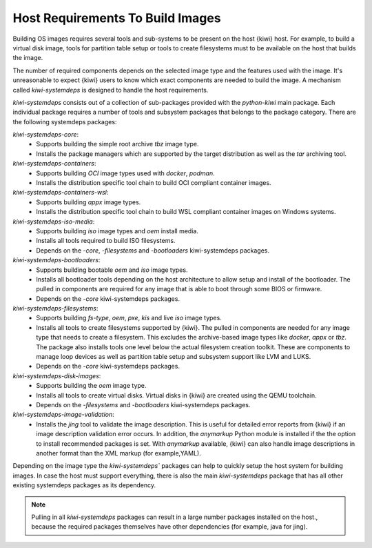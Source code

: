 .. _systemdeps:

Host Requirements To Build Images
---------------------------------

Building OS images requires several tools and sub-systems to be present on the
host {kiwi} host. For example, to build a virtual disk image, tools for
partition table setup or tools to create filesystems must to be available on the
host that builds the image.

The number of required components depends on the selected image type and the
features used with the image. It's unreasonable to expect {kiwi} users to know
which exact components are needed to build the image. A mechanism called
`kiwi-systemdeps` is designed to handle the host requirements.

`kiwi-systemdeps` consists out of a collection of sub-packages provided with the
`python-kiwi` main package. Each individual package requires a number of tools
and subsystem packages that belongs to the package category. There are the
following systemdeps packages:

`kiwi-systemdeps-core`:
  * Supports building the simple root archive `tbz` image type.
  * Installs the package managers which are supported by the target distribution
    as well as the `tar` archiving tool.

`kiwi-systemdeps-containers`:
  * Supports building `OCI` image types used with `docker`, `podman`.
  * Installs the distribution specific tool chain to build OCI
    compliant container images.

`kiwi-systemdeps-containers-wsl`:
  * Supports building `appx` image types.
  * Installs the distribution specific tool chain to build
    WSL compliant container images on Windows systems.

`kiwi-systemdeps-iso-media`:
  * Supports building `iso` image types and `oem` install media.
  * Installs all tools required to build ISO filesystems.
  * Depends on the `-core`, `-filesystems` and `-bootloaders`
    kiwi-systemdeps packages.

`kiwi-systemdeps-bootloaders`:
  * Supports building bootable `oem` and `iso` image types.
  * Installs all bootloader tools depending on the host architecture
    to allow setup and install of the bootloader. The pulled in
    components are required for any image that is able to boot
    through some BIOS or firmware.
  * Depends on the `-core` kiwi-systemdeps packages.

`kiwi-systemdeps-filesystems`:
  * Supports building `fs-type`, `oem`, `pxe`,
    `kis` and live `iso` image types.
  * Installs all tools to create filesystems supported by {kiwi}.
    The pulled in components are needed for any image type that
    needs to create a filesystem. This excludes the archive-based
    image types like `docker`, `appx` or `tbz`. The package also
    installs tools one level below the actual filesystem creation
    toolkit. These are components to manage loop devices as well
    as partition table setup and subsystem support like LVM and LUKS.
  * Depends on the `-core` kiwi-systemdeps packages.

`kiwi-systemdeps-disk-images`:
  * Supports building the `oem` image type.
  * Installs all tools to create virtual disks. Virtual disks in {kiwi}
    are created using the QEMU toolchain.
  * Depends on the `-filesystems` and `-bootloaders` kiwi-systemdeps
    packages.

`kiwi-systemdeps-image-validation`:
  * Installs the `jing` tool to validate the image description. This is
    useful for detailed error reports from {kiwi} if an image
    description validation error occurs. In addition, the `anymarkup` Python
    module is installed if the the option to install recommended packages
    is set. With `anymarkup` available, {kiwi} can also handle image
    descriptions in another format than the XML markup (for example,YAML).

Depending on the image type the `kiwi-systemdeps`` packages can help
to quickly setup the host system for building images.
In case the host must support everything, there is also the
main `kiwi-systemdeps` package that has all other
existing systemdeps packages as its dependency.

.. note::

   Pulling in all `kiwi-systemdeps` packages can result in a large number
   packages installed on the host., because the required packages themselves
   have other dependencies (for example, java for jing).
